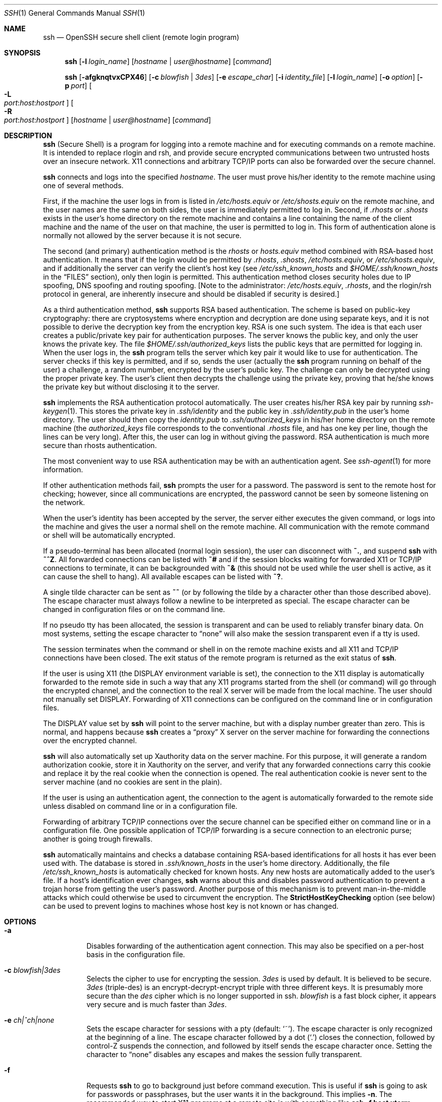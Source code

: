 .\"  -*- nroff -*-
.\"
.\" ssh.1.in
.\"
.\" Author: Tatu Ylonen <ylo@cs.hut.fi>
.\"
.\" Copyright (c) 1995 Tatu Ylonen <ylo@cs.hut.fi>, Espoo, Finland
.\"                    All rights reserved
.\"
.\" Created: Sat Apr 22 21:55:14 1995 ylo
.\"
.\" $Id: ssh.1,v 1.34 2000/01/14 09:47:26 markus Exp $
.\"
.Dd September 25, 1999
.Dt SSH 1
.Os
.Sh NAME
.Nm ssh
.Nd OpenSSH secure shell client (remote login program)
.Sh SYNOPSIS
.Nm ssh
.Op Fl l Ar login_name
.Op Ar hostname | user@hostname
.Op Ar command
.Pp
.Nm ssh
.Op Fl afgknqtvxCPX46
.Op Fl c Ar blowfish | 3des
.Op Fl e Ar escape_char
.Op Fl i Ar identity_file
.Op Fl l Ar login_name
.Op Fl o Ar option
.Op Fl p Ar port
.Oo Fl L Xo
.Sm off
.Ar port :
.Ar host :
.Ar hostport
.Sm on
.Xc
.Oc
.Oo Fl R Xo
.Sm off
.Ar port :
.Ar host :
.Ar hostport
.Sm on
.Xc
.Oc
.Op Ar hostname | user@hostname
.Op Ar command
.Sh DESCRIPTION 
.Nm
(Secure Shell) is a program for logging into a remote machine and for
executing commands on a remote machine.  It is intended to replace
rlogin and rsh, and provide secure encrypted communications between
two untrusted hosts over an insecure network.  X11 connections and
arbitrary TCP/IP ports can also be forwarded over the secure channel.
.Pp
.Nm
connects and logs into the specified 
.Ar hostname .
The user must prove
his/her identity to the remote machine using one of several methods.
.Pp
First, if the machine the user logs in from is listed in
.Pa /etc/hosts.equiv
or
.Pa /etc/shosts.equiv
on the remote machine, and the user names are
the same on both sides, the user is immediately permitted to log in.
Second, if 
.Pa \&.rhosts
or
.Pa \&.shosts
exists in the user's home directory on the
remote machine and contains a line containing the name of the client
machine and the name of the user on that machine, the user is
permitted to log in.  This form of authentication alone is normally not
allowed by the server because it is not secure.
.Pp
The second (and primary) authentication method is the
.Pa rhosts
or
.Pa hosts.equiv
method combined with RSA-based host authentication.  It
means that if the login would be permitted by
.Pa \&.rhosts ,
.Pa \&.shosts ,
.Pa /etc/hosts.equiv ,
or
.Pa /etc/shosts.equiv ,
and if additionally the server can verify the client's
host key (see 
.Pa /etc/ssh_known_hosts
and
.Pa $HOME/.ssh/known_hosts
in the
.Sx FILES
section), only then login is
permitted.  This authentication method closes security holes due to IP
spoofing, DNS spoofing and routing spoofing.  [Note to the
administrator:
.Pa /etc/hosts.equiv ,
.Pa \&.rhosts ,
and the rlogin/rsh protocol in general, are inherently insecure and should be
disabled if security is desired.]
.Pp
As a third authentication method, 
.Nm
supports RSA based authentication.
The scheme is based on public-key cryptography: there are cryptosystems
where encryption and decryption are done using separate keys, and it
is not possible to derive the decryption key from the encryption key.
RSA is one such system.  The idea is that each user creates a public/private 
key pair for authentication purposes.  The
server knows the public key, and only the user knows the private key.
The file 
.Pa $HOME/.ssh/authorized_keys
lists the public keys that are permitted for logging
in.  When the user logs in, the
.Nm
program tells the server which key pair it would like to use for
authentication.  The server checks if this key is permitted, and if
so, sends the user (actually the
.Nm
program running on behalf of the user) a challenge, a random number,
encrypted by the user's public key.  The challenge can only be
decrypted using the proper private key.  The user's client then decrypts the
challenge using the private key, proving that he/she knows the private
key but without disclosing it to the server.
.Pp
.Nm
implements the RSA authentication protocol automatically.  The user
creates his/her RSA key pair by running
.Xr ssh-keygen 1 .
This stores the private key in 
.Pa \&.ssh/identity
and the public key in
.Pa \&.ssh/identity.pub
in the user's home directory.  The user should then
copy the 
.Pa identity.pub
to 
.Pa \&.ssh/authorized_keys
in his/her home directory on the remote machine (the 
.Pa authorized_keys
file corresponds to the conventional 
.Pa \&.rhosts
file, and has one key
per line, though the lines can be very long).  After this, the user
can log in without giving the password.  RSA authentication is much
more secure than rhosts authentication.
.Pp
The most convenient way to use RSA authentication may be with an
authentication agent.  See
.Xr ssh-agent 1
for more information.
.Pp
If other authentication methods fail, 
.Nm
prompts the user for a password.  The password is sent to the remote
host for checking; however, since all communications are encrypted,
the password cannot be seen by someone listening on the network.
.Pp
When the user's identity has been accepted by the server, the server
either executes the given command, or logs into the machine and gives
the user a normal shell on the remote machine.  All communication with
the remote command or shell will be automatically encrypted.
.Pp
If a pseudo-terminal has been allocated (normal login session), the
user can disconnect with
.Ic ~. ,
and suspend
.Nm
with
.Ic ~^Z .
All forwarded connections can be listed with
.Ic ~# 
and if
the session blocks waiting for forwarded X11 or TCP/IP
connections to terminate, it can be backgrounded with
.Ic ~&
(this should not be used while the user shell is active, as it can cause the
shell to hang).  All available escapes can be listed with
.Ic ~? .
.Pp
A single tilde character can be sent as
.Ic ~~
(or by following the tilde by a character other than those described above).
The escape character must always follow a newline to be interpreted as
special.  The escape character can be changed in configuration files
or on the command line.  
.Pp
If no pseudo tty has been allocated, the
session is transparent and can be used to reliably transfer binary
data.  On most systems, setting the escape character to
.Dq none
will also make the session transparent even if a tty is used.
.Pp
The session terminates when the command or shell in on the remote
machine exists and all X11 and TCP/IP connections have been closed.
The exit status of the remote program is returned as the exit status
of
.Nm ssh .
.Pp
If the user is using X11 (the
.Ev DISPLAY
environment variable is set), the connection to the X11 display is
automatically forwarded to the remote side in such a way that any X11
programs started from the shell (or command) will go through the
encrypted channel, and the connection to the real X server will be made
from the local machine.  The user should not manually set
.Ev DISPLAY .
Forwarding of X11 connections can be
configured on the command line or in configuration files.
.Pp
The
.Ev DISPLAY 
value set by
.Nm
will point to the server machine, but with a display number greater
than zero.  This is normal, and happens because
.Nm
creates a
.Dq proxy
X server on the server machine for forwarding the
connections over the encrypted channel.
.Pp
.Nm
will also automatically set up Xauthority data on the server machine.
For this purpose, it will generate a random authorization cookie,
store it in Xauthority on the server, and verify that any forwarded
connections carry this cookie and replace it by the real cookie when
the connection is opened.  The real authentication cookie is never
sent to the server machine (and no cookies are sent in the plain).
.Pp
If the user is using an authentication agent, the connection to the agent
is automatically forwarded to the remote side unless disabled on
command line or in a configuration file.
.Pp
Forwarding of arbitrary TCP/IP connections over the secure channel can
be specified either on command line or in a configuration file.  One
possible application of TCP/IP forwarding is a secure connection to an
electronic purse; another is going trough firewalls.
.Pp
.Nm
automatically maintains and checks a database containing RSA-based
identifications for all hosts it has ever been used with.  The
database is stored in 
.Pa \&.ssh/known_hosts
in the user's home directory.  Additionally, the file 
.Pa /etc/ssh_known_hosts
is automatically checked for known hosts.  Any new hosts are
automatically added to the user's file.  If a host's identification
ever changes,
.Nm
warns about this and disables password authentication to prevent a
trojan horse from getting the user's password.  Another purpose of
this mechanism is to prevent man-in-the-middle attacks which could
otherwise be used to circumvent the encryption.  The
.Cm StrictHostKeyChecking
option (see below) can be used to prevent logins to machines whose
host key is not known or has changed.
.Sh OPTIONS
.Bl -tag -width Ds
.It Fl a
Disables forwarding of the authentication agent connection. This may
also be specified on a per-host basis in the configuration file.
.It Fl c Ar blowfish|3des
Selects the cipher to use for encrypting the session. 
.Ar 3des
is used by default.  It is believed to be secure. 
.Ar 3des
(triple-des) is an encrypt-decrypt-encrypt triple with three different keys.
It is presumably more secure than the
.Ar des
cipher which is no longer supported in ssh.
.Ar blowfish
is a fast block cipher, it appears very secure and is much faster than
.Ar 3des .  
.It Fl e Ar ch|^ch|none
Sets the escape character for sessions with a pty (default:
.Ql ~ ) .
The escape character is only recognized at the beginning of a line.  The
escape character followed by a dot
.Pq Ql \&.
closes the connection, followed
by control-Z suspends the connection, and followed by itself sends the
escape character once.  Setting the character to
.Dq none
disables any escapes and makes the session fully transparent.
.It Fl f
Requests
.Nm
to go to background just before command execution.  This is useful
if
.Nm
is going to ask for passwords or passphrases, but the user
wants it in the background.  This implies 
.Fl n .
The recommended way to start X11 programs at a remote site is with
something like
.Ic ssh -f host xterm .
.It Fl g
Allows remote hosts to connect to local forwarded ports.
.It Fl i Ar identity_file
Selects the file from which the identity (private key) for 
RSA authentication is read.  Default is 
.Pa \&.ssh/identity
in the user's home directory.  Identity files may also be specified on
a per-host basis in the configuration file.  It is possible to have
multiple
.Fl i
options (and multiple identities specified in
configuration files).
.It Fl k
Disables forwarding of Kerberos tickets and AFS tokens. This may
also be specified on a per-host basis in the configuration file.
.It Fl l Ar login_name
Specifies the user to log in as on the remote machine.  This may also
be specified on a per-host basis in the configuration file.
.It Fl n
Redirects stdin from
.Pa /dev/null
(actually, prevents reading from stdin).
This must be used when
.Nm
is run in the background.  A common trick is to use this to run X11
programs in a remote machine.  For example,
.Ic ssh -n shadows.cs.hut.fi emacs &
will start an emacs on shadows.cs.hut.fi, and the X11
connection will be automatically forwarded over an encrypted channel.
The
.Nm
program will be put in the background.
(This does not work if
.Nm
needs to ask for a password or passphrase; see also the
.Fl f
option.)
.It Fl o Ar option
Can be used to give options in the format used in the config file.
This is useful for specifying options for which there is no separate
command-line flag.  The option has the same format as a line in the
configuration file.
.It Fl p Ar port
Port to connect to on the remote host.  This can be specified on a
per-host basis in the configuration file.
.It Fl P
Use a non-privileged port for outgoing connections.
This can be used if your firewall does
not permit connections from privileged ports.
Note that this option turns off
.Cm RhostsAuthentication
and
.Cm RhostsRSAAuthentication .
.It Fl q
Quiet mode.  Causes all warning and diagnostic messages to be
suppressed.  Only fatal errors are displayed.
.It Fl t
Force pseudo-tty allocation.  This can be used to execute arbitary
screen-based programs on a remote machine, which can be very useful
e.g. when implementing menu services.
.It Fl v
Verbose mode.  Causes
.Nm
to print debugging messages about its progress.  This is helpful in
debugging connection, authentication, and configuration problems.
The verbose mode is also used to display
.Xr skey 1
challenges, if the user entered "s/key" as password.
.It Fl x
Disables X11 forwarding.  This can also be specified on a per-host
basis in a configuration file.
.It Fl X
Enables X11 forwarding.
.It Fl C
Requests compression of all data (including stdin, stdout, stderr, and
data for forwarded X11 and TCP/IP connections).  The compression
algorithm is the same used by
.Xr gzip 1 ,
and the
.Dq level
can be controlled by the
.Cm CompressionLevel
option (see below).  Compression is desirable on modem lines and other
slow connections, but will only slow down things on fast networks.
The default value can be set on a host-by-host basis in the
configuration files; see the
.Cm Compress
option below.
.It Fl L Ar port:host:hostport
Specifies that the given port on the local (client) host is to be
forwarded to the given host and port on the remote side.  This works
by allocating a socket to listen to
.Ar port
on the local side, and whenever a connection is made to this port, the
connection is forwarded over the secure channel, and a connection is
made to
.Ar host
port
.Ar hostport
from the remote machine.  Port forwardings can also be specified in the
configuration file.  Only root can forward privileged ports.
IPv6 addresses can be specified with an alternative syntax:
.Ar port/host/hostport
.It Fl R Ar port:host:hostport
Specifies that the given port on the remote (server) host is to be
forwarded to the given host and port on the local side.  This works
by allocating a socket to listen to
.Ar port
on the remote side, and whenever a connection is made to this port, the
connection is forwarded over the secure channel, and a connection is
made to
.Ar host
port
.Ar hostport
from the local machine.  Port forwardings can also be specified in the
configuration file.  Privileged ports can be forwarded only when
logging in as root on the remote machine.
.It Fl 4
Forces
.Nm
to use IPv4 addresses only.
.It Fl 6
Forces
.Nm
to use IPv6 addresses only.
.El
.Sh CONFIGURATION FILES
.Nm
obtains configuration data from the following sources (in this order):
command line options, user's configuration file
.Pq Pa $HOME/.ssh/config ,
and system-wide configuration file
.Pq Pa /etc/ssh_config .
For each parameter, the first obtained value
will be used.  The configuration files contain sections bracketed by
"Host" specifications, and that section is only applied for hosts that
match one of the patterns given in the specification.  The matched
host name is the one given on the command line.
.Pp
Since the first obtained value for each parameter is used, more
host-specific declarations should be given near the beginning of the
file, and general defaults at the end.
.Pp
The configuration file has the following format:
.Pp
Empty lines and lines starting with
.Ql #
are comments.
.Pp
Otherwise a line is of the format
.Dq keyword arguments .
The possible
keywords and their meanings are as follows (note that the
configuration files are case-sensitive):
.Bl -tag -width Ds
.It Cm Host
Restricts the following declarations (up to the next
.Cm Host
keyword) to be only for those hosts that match one of the patterns
given after the keyword.
.Ql \&*
and
.Ql ?
can be used as wildcards in the
patterns.  A single
.Ql \&*
as a pattern can be used to provide global
defaults for all hosts.  The host is the
.Ar hostname
argument given on the command line (i.e., the name is not converted to
a canonicalized host name before matching).
.It Cm AFSTokenPassing
Specifies whether to pass AFS tokens to remote host. The argument to 
this keyword must be
.Dq yes
or
.Dq no .
.It Cm BatchMode
If set to
.Dq yes ,
passphrase/password querying will be disabled.  This
option is useful in scripts and other batch jobs where you have no
user to supply the password.  The argument must be
.Dq yes
or
.Dq no .
.It Cm CheckHostIP
If this flag is set to
.Dq yes ,
ssh will additionally check the host ip address in the
.Pa known_hosts
file. This allows ssh to detect if a host key changed due to DNS spoofing.
If the option is set to
.Dq no ,
the check will not be executed.
.It Cm Cipher
Specifies the cipher to use for encrypting the session.  Currently,
.Dq blowfish ,
and
.Dq 3des
are supported.  The default is
.Dq 3des .
.It Cm Compression
Specifies whether to use compression.  The argument must be
.Dq yes
or
.Dq no .
.It Cm CompressionLevel
Specifies the compression level to use if compression is enable.  The
argument must be an integer from 1 (fast) to 9 (slow, best).  The
default level is 6, which is good for most applications.  The meaning
of the values is the same as in
.Xr gzip 1 .
.It Cm ConnectionAttempts
Specifies the number of tries (one per second) to make before falling
back to rsh or exiting.  The argument must be an integer.  This may be
useful in scripts if the connection sometimes fails.
.It Cm EscapeChar
Sets the escape character (default:
.Ql ~ ) .
The escape character can also
be set on the command line.  The argument should be a single
character,
.Ql ^
followed by a letter, or
.Dq none
to disable the escape
character entirely (making the connection transparent for binary
data).
.It Cm FallBackToRsh 
Specifies that if connecting via
.Nm
fails due to a connection refused error (there is no
.Xr sshd 8
listening on the remote host), 
.Xr rsh 1
should automatically be used instead (after a suitable warning about
the session being unencrypted).  The argument must be
.Dq yes
or
.Dq no .
.It Cm ForwardAgent
Specifies whether the connection to the authentication agent (if any)
will be forwarded to the remote machine.  The argument must be
.Dq yes
or
.Dq no .
.It Cm ForwardX11
Specifies whether X11 connections will be automatically redirected
over the secure channel and 
.Ev DISPLAY
set.  The argument must be 
.Dq yes
or
.Dq no .
.It Cm GatewayPorts
Specifies whether remote hosts are allowed to connect to local
forwarded ports.
The argument must be
.Dq yes
or
.Dq no .
The default is
.Dq no .
.It Cm GlobalKnownHostsFile
Specifies a file to use instead of 
.Pa /etc/ssh_known_hosts .
.It Cm HostName
Specifies the real host name to log into.  This can be used to specify
nicnames or abbreviations for hosts.  Default is the name given on the
command line.  Numeric IP addresses are also permitted (both on the
command line and in
.Cm HostName
specifications).
.It Cm IdentityFile
Specifies the file from which the user's RSA authentication identity
is read (default
.Pa .ssh/identity
in the user's home directory).
Additionally, any identities represented by the authentication agent
will be used for authentication.  The file name may use the tilde
syntax to refer to a user's home directory.  It is possible to have
multiple identity files specified in configuration files; all these
identities will be tried in sequence.
.It Cm KeepAlive
Specifies whether the system should send keepalive messages to the
other side.  If they are sent, death of the connection or crash of one
of the machines will be properly noticed.  However, this means that
connections will die if the route is down temporarily, and some people
find it annoying.  
.Pp
The default is
.Dq yes
(to send keepalives), and the client will notice
if the network goes down or the remote host dies.  This is important
in scripts, and many users want it too.
.Pp
To disable keepalives, the value should be set to
.Dq no
in both the server and the client configuration files.
.It Cm KerberosAuthentication
Specifies whether Kerberos authentication will be used. The argument to 
this keyword must be
.Dq yes
or
.Dq no .
.It Cm KerberosTgtPassing
Specifies whether a Kerberos TGT will be forwarded to the server. This
will only work if the Kerberos server is actually an AFS kaserver. The
argument to this keyword must be
.Dq yes
or
.Dq no .
.It Cm LocalForward
Specifies that a TCP/IP port on the local machine be forwarded over
the secure channel to given host:port from the remote machine.  The
first argument must be a port number, and the second must be
host:port.  Multiple forwardings may be specified, and additional
forwardings can be given on the command line.  Only the root can
forward privileged ports.
.It Cm LogLevel
Gives the verbosity level that is used when logging messages from
.Nm ssh .
The possible values are:
QUIET, FATAL, ERROR, INFO, CHAT and DEBUG.
The default is INFO.
.It Cm NumberOfPasswordPrompts
Specifies the number of password prompts before giving up. The
argument to this keyword must be an integer. Default is 3.
.It Cm PasswordAuthentication
Specifies whether to use password authentication.  The argument to
this keyword must be
.Dq yes
or
.Dq no .
.It Cm Port
Specifies the port number to connect on the remote host.  Default is
22.
.It Cm ProxyCommand
Specifies the command to use to connect to the server.  The command
string extends to the end of the line, and is executed with /bin/sh.
In the command string, %h will be substituted by the host name to
connect and %p by the port.  The command can be basically anything,
and should read from its stdin and write to its stdout.  It should
eventually connect an
.Xr sshd 8
server running on some machine, or execute
.Ic sshd -i
somewhere.  Host key management will be done using the
HostName of the host being connected (defaulting to the name typed by
the user).
Note that
.Cm CheckHostIP
is not available for connects with a proxy command.
.Pp
.It Cm RemoteForward
Specifies that a TCP/IP port on the remote machine be forwarded over
the secure channel to given host:port from the local machine.  The
first argument must be a port number, and the second must be
host:port.  Multiple forwardings may be specified, and additional
forwardings can be given on the command line.  Only the root can
forward privileged ports.
.It Cm RhostsAuthentication
Specifies whether to try rhosts based authentication.  Note that this
declaration only affects the client side and has no effect whatsoever
on security.  Disabling rhosts authentication may reduce
authentication time on slow connections when rhosts authentication is
not used.  Most servers do not permit RhostsAuthentication because it
is not secure (see RhostsRSAAuthentication).  The argument to this
keyword must be
.Dq yes
or
.Dq no .
.It Cm RhostsRSAAuthentication
Specifies whether to try rhosts based authentication with RSA host
authentication.  This is the primary authentication method for most
sites.  The argument must be
.Dq yes
or
.Dq no .
.It Cm RSAAuthentication
Specifies whether to try RSA authentication.  The argument to this
keyword must be
.Dq yes
or
.Dq no .
RSA authentication will only be
attempted if the identity file exists, or an authentication agent is
running.
.It Cm SkeyAuthentication
Specifies whether to use
.Xr skey 1
authentication.  The argument to
this keyword must be
.Dq yes
or
.Dq no .
The default is
.Dq no .
.It Cm StrictHostKeyChecking
If this flag is set to
.Dq yes , 
.Nm
ssh will never automatically add host keys to the
.Pa $HOME/.ssh/known_hosts
file, and refuses to connect hosts whose host key has changed.  This
provides maximum protection against trojan horse attacks.  However, it
can be somewhat annoying if you don't have good
.Pa /etc/ssh_known_hosts
files installed and frequently
connect new hosts.  Basically this option forces the user to manually
add any new hosts.  Normally this option is disabled, and new hosts
will automatically be added to the known host files.  The host keys of
known hosts will be verified automatically in either case.  The
argument must be
.Dq yes
or
.Dq no .
.It Cm UsePrivilegedPort
Specifies whether to use a privileged port for outgoing connections.
The argument must be
.Dq yes
or
.Dq no .
The default is
.Dq yes .
Note that setting this option to
.Dq no
turns off
.Cm RhostsAuthentication
and
.Cm RhostsRSAAuthentication .
.It Cm User
Specifies the user to log in as.  This can be useful if you have a
different user name in different machines.  This saves the trouble of
having to remember to give the user name on the command line.
.It Cm UserKnownHostsFile
Specifies a file to use instead of
.Pa $HOME/.ssh/known_hosts .
.It Cm UseRsh
Specifies that rlogin/rsh should be used for this host.  It is
possible that the host does not at all support the
.Nm
protocol.  This causes
.Nm
to immediately exec 
.Xr rsh 1 .
All other options (except
.Cm HostName )
are ignored if this has been specified.  The argument must be
.Dq yes
or
.Dq no .
.Sh ENVIRONMENT
.Nm
will normally set the following environment variables:
.Bl -tag -width Ds
.It Ev DISPLAY
The
.Ev DISPLAY
variable indicates the location of the X11 server.  It is
automatically set by 
.Nm
to point to a value of the form
.Dq hostname:n
where hostname indicates
the host where the shell runs, and n is an integer >= 1.  Ssh uses
this special value to forward X11 connections over the secure
channel.  The user should normally not set DISPLAY explicitly, as that
will render the X11 connection insecure (and will require the user to
manually copy any required authorization cookies).
.It Ev HOME
Set to the path of the user's home directory.
.It Ev LOGNAME
Synonym for
.Ev USER ;
set for compatibility with systems that use this variable.
.It Ev MAIL
Set to point the user's mailbox.
.It Ev  PATH
Set to the default
.Ev PATH ,
as specified when compiling
.Nm ssh .
.It Ev SSH_AUTH_SOCK
indicates the path of a unix-domain socket used to communicate with the
agent.
.It Ev SSH_CLIENT
Identifies the client end of the connection.  The variable contains
three space-separated values: client ip-address, client port number,
and server port number.
.It Ev SSH_TTY
This is set to the name of the tty (path to the device) associated
with the current shell or command.  If the current session has no tty,
this variable is not set.
.It Ev TZ
The timezone variable is set to indicate the present timezone if it
was set when the daemon was started (e.i., the daemon passes the value
on to new connections).
.It Ev USER
Set to the name of the user logging in.
.El
.Pp
Additionally, 
.Nm
reads 
.Pa $HOME/.ssh/environment , 
and adds lines of the format
.Dq VARNAME=value
to the environment.
.Sh FILES
.Bl -tag -width $HOME/.ssh/known_hosts
.It Pa $HOME/.ssh/known_hosts
Records host keys for all hosts the user has logged into (that are not
in
.Pa /etc/ssh_known_hosts ) .
See
.Xr sshd 8 .
.It Pa $HOME/.ssh/identity
Contains the RSA authentication identity of the user.  This file
contains sensitive data and should be readable by the user but not
accessible by others (read/write/execute).
Note that
.Nm
ignores this file if it is accessible by others.
It is possible to specify a passphrase when
generating the key; the passphrase will be used to encrypt the
sensitive part of this file using 3DES.
.It Pa $HOME/.ssh/identity.pub 
Contains the public key for authentication (public part of the
identity file in human-readable form).  The contents of this file
should be added to
.Pa $HOME/.ssh/authorized_keys
on all machines
where you wish to log in using RSA authentication.  This file is not
sensitive and can (but need not) be readable by anyone.  This file is
never used automatically and is not necessary; it is only provided for
the convenience of the user.
.It Pa $HOME/.ssh/config
This is the per-user configuration file.  The format of this file is
described above.  This file is used by the
.Nm
client.  This file does not usually contain any sensitive information,
but the recommended permissions are read/write for the user, and not
accessible by others.
.It Pa $HOME/.ssh/authorized_keys
Lists the RSA keys that can be used for logging in as this user.  The
format of this file is described in the
.Xr sshd 8
manual page.  In the simplest form the format is the same as the .pub
identity files (that is, each line contains the number of bits in
modulus, public exponent, modulus, and comment fields, separated by
spaces).  This file is not highly sensitive, but the recommended
permissions are read/write for the user, and not accessible by others.
.It Pa /etc/ssh_known_hosts
Systemwide list of known host keys.  This file should be prepared by the
system administrator to contain the public host keys of all machines in the
organization.  This file should be world-readable.  This file contains
public keys, one per line, in the following format (fields separated
by spaces): system name, number of bits in modulus, public exponent,
modulus, and optional comment field.  When different names are used
for the same machine, all such names should be listed, separated by
commas.  The format is described on the
.Xr sshd 8
manual page.
.Pp
The canonical system name (as returned by name servers) is used by
.Xr sshd 8
to verify the client host when logging in; other names are needed because
.Nm
does not convert the user-supplied name to a canonical name before
checking the key, because someone with access to the name servers
would then be able to fool host authentication.
.It Pa /etc/ssh_config
Systemwide configuration file.  This file provides defaults for those
values that are not specified in the user's configuration file, and
for those users who do not have a configuration file.  This file must
be world-readable.
.It Pa $HOME/.rhosts
This file is used in
.Pa \&.rhosts
authentication to list the
host/user pairs that are permitted to log in.  (Note that this file is
also used by rlogin and rsh, which makes using this file insecure.)
Each line of the file contains a host name (in the canonical form
returned by name servers), and then a user name on that host,
separated by a space.  One some machines this file may need to be
world-readable if the user's home directory is on a NFS partition,
because
.Xr sshd 8
reads it as root.  Additionally, this file must be owned by the user,
and must not have write permissions for anyone else.  The recommended
permission for most machines is read/write for the user, and not
accessible by others.
.Pp
Note that by default
.Xr sshd 8
will be installed so that it requires successful RSA host
authentication before permitting \s+2.\s0rhosts authentication.  If your
server machine does not have the client's host key in
.Pa /etc/ssh_known_hosts ,
you can store it in
.Pa $HOME/.ssh/known_hosts .
The easiest way to do this is to
connect back to the client from the server machine using ssh; this
will automatically add the host key inxi
.Pa $HOME/.ssh/known_hosts .
.It Pa $HOME/.shosts
This file is used exactly the same way as
.Pa \&.rhosts .
The purpose for
having this file is to be able to use rhosts authentication with
.Nm
without permitting login with
.Xr rlogin 1
or
.Xr rsh 1 .
.It Pa /etc/hosts.equiv
This file is used during
.Pa \&.rhosts authentication.  It contains
canonical hosts names, one per line (the full format is described on
the
.Xr sshd 8
manual page).  If the client host is found in this file, login is
automatically permitted provided client and server user names are the
same.  Additionally, successful RSA host authentication is normally
required.  This file should only be writable by root.
.It Pa /etc/shosts.equiv
This file is processed exactly as 
.Pa /etc/hosts.equiv .
This file may be useful to permit logins using
.Nm
but not using rsh/rlogin.
.It Pa /etc/sshrc
Commands in this file are executed by
.Nm
when the user logs in just before the user's shell (or command) is started.
See the
.Xr sshd 8
manual page for more information.
.It Pa $HOME/.ssh/rc
Commands in this file are executed by
.Nm
when the user logs in just before the user's shell (or command) is
started.
See the 
.Xr sshd 8
manual page for more information.
.It Pa $HOME/.ssh/environment
Contains additional definitions for environment variables, see section
.Sx ENVIRONMENT
above.
.It Pa libcrypto.so.X.1
A version of this library which includes support for the RSA algorithm
is required for proper operation.
.Sh AUTHOR
Tatu Ylonen <ylo@cs.hut.fi>
.Pp
Issues can be found from the SSH WWW home page:
.Pp
.Dl http://www.cs.hut.fi/ssh
.Pp
OpenSSH
is a derivative of the original (free) ssh 1.2.12 release, but with bugs
removed and newer features re-added.   Rapidly after the 1.2.12 release,
newer versions bore successively more restrictive licenses.  This version
of OpenSSH
.Bl -bullet
.It
has all components of a restrictive nature (i.e., patents, see
.Xr ssl 8 )
directly removed from the source code; any licensed or patented components
are chosen from
external libraries.
.It
has been updated to support ssh protocol 1.5.
.It
contains added support for 
.Xr kerberos 8
authentication and ticket passing.
.It
supports one-time password authentication with
.Xr skey 1 .
.El
.Pp
The libraries described in
.Xr ssl 8
are required for proper operation.
.Pp
OpenSSH has been created by Aaron Campbell, Bob Beck, Markus Friedl,
Niels Provos, Theo de Raadt, and Dug Song.
.Sh SEE ALSO
.Xr rlogin 1 ,
.Xr rsh 1 ,
.Xr scp 1 ,
.Xr ssh-add 1 ,
.Xr ssh-agent 1 ,
.Xr ssh-keygen 1 ,
.Xr telnet 1 ,
.Xr sshd 8 ,
.Xr ssl 8
